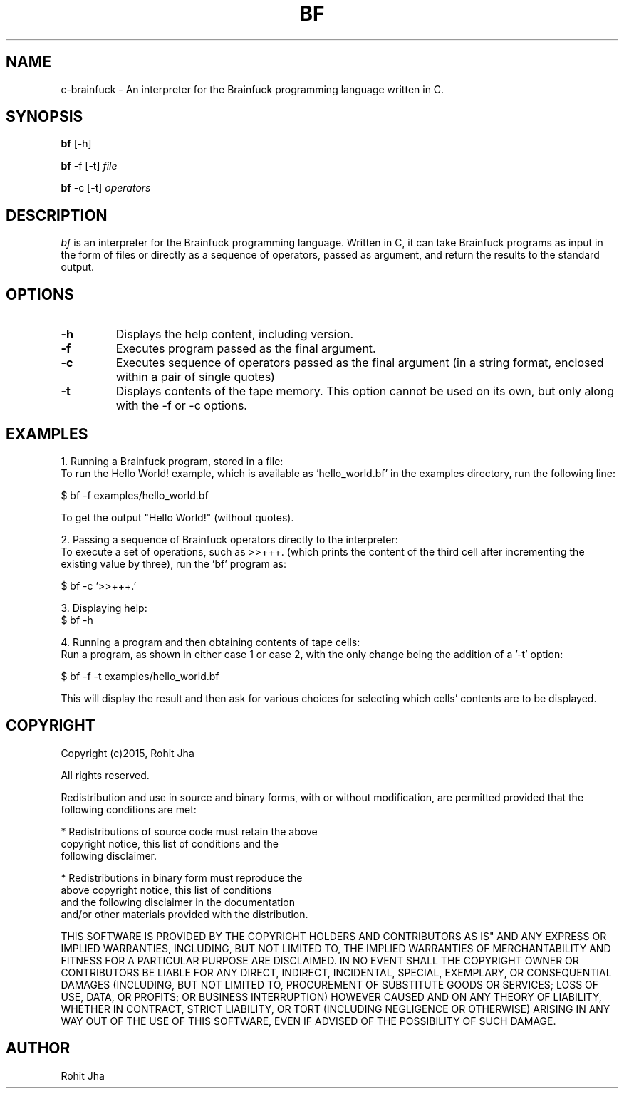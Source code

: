 .TH BF 1
.SH NAME
c-brainfuck \- An interpreter for the Brainfuck 
programming language written in C.
.SH SYNOPSIS
.PP
.B bf
[\-h]
.PP
.B bf
\-f [\-t] \fIfile\fP
.PP
.B bf
\-c [\-t] \fIoperators\fP
.SH DESCRIPTION
.PP
\fIbf\fP is an interpreter for the Brainfuck programming
language. Written in C, it can take Brainfuck programs as
input in the form of files or directly as a sequence of
operators, passed as argument, and return the results to
the standard output.
.PP
.SH OPTIONS
.PP
.TP
.BI \-h
Displays the help content, including version.
.PP
.TP
.BI \-f
Executes program passed as the final argument.
.PP
.TP
.BI \-c
Executes sequence of operators passed as the
final argument (in a string format, enclosed
within a pair of single quotes)
.PP
.TP
.BI \-t
Displays contents of the tape memory. This option
cannot be used on its own, but only along with the
-f or -c options.
.SH EXAMPLES
1. Running a Brainfuck program, stored in a file:
        To run the Hello World! example, which is
available as 'hello_world.bf' in the examples
directory, run the following line:

        $ bf -f examples/hello_world.bf

        To get the output "Hello World!" (without quotes).

2. Passing a sequence of Brainfuck operators directly to
the interpreter:
        To execute a set of operations, such as >>+++.
(which prints the content of the third cell after
incrementing the existing value by three), run the 'bf'
program as:

        $ bf -c '>>+++.'

3. Displaying help:
        $ bf -h

4. Running a program and then obtaining contents of tape
cells:
        Run a program, as shown in either case 1 or case 2,
with the only change being the addition of a '-t' option:

        $ bf -f -t examples/hello_world.bf

        This will display the result and then ask for
various choices for selecting which cells' contents are
to be displayed.
.SH COPYRIGHT
Copyright (c)2015, Rohit Jha

All rights reserved.

Redistribution and use in source and binary forms, with or
without modification, are permitted provided that the
following conditions are met:

    * Redistributions of source code must retain the above
      copyright notice, this list of conditions and the 
      following disclaimer.

    * Redistributions in binary form must reproduce the
      above copyright notice, this list of conditions
      and the following disclaimer in the documentation
      and/or other materials provided with the distribution.

THIS SOFTWARE IS PROVIDED BY THE COPYRIGHT HOLDERS AND
CONTRIBUTORS AS IS" AND ANY EXPRESS OR IMPLIED WARRANTIES,
INCLUDING, BUT NOT LIMITED TO, THE IMPLIED WARRANTIES OF
MERCHANTABILITY AND FITNESS FOR A PARTICULAR PURPOSE ARE
DISCLAIMED. IN NO EVENT SHALL THE COPYRIGHT OWNER OR
CONTRIBUTORS BE LIABLE FOR ANY DIRECT, INDIRECT, INCIDENTAL,
SPECIAL, EXEMPLARY, OR CONSEQUENTIAL DAMAGES (INCLUDING,
BUT NOT LIMITED TO, PROCUREMENT OF SUBSTITUTE GOODS OR
SERVICES; LOSS OF USE, DATA, OR PROFITS; OR BUSINESS
INTERRUPTION) HOWEVER CAUSED AND ON ANY THEORY OF LIABILITY,
WHETHER IN CONTRACT, STRICT LIABILITY, OR TORT (INCLUDING
NEGLIGENCE OR OTHERWISE) ARISING IN ANY WAY OUT OF THE
USE OF THIS SOFTWARE, EVEN IF ADVISED OF THE POSSIBILITY
OF SUCH DAMAGE.
.SH AUTHOR
Rohit Jha
